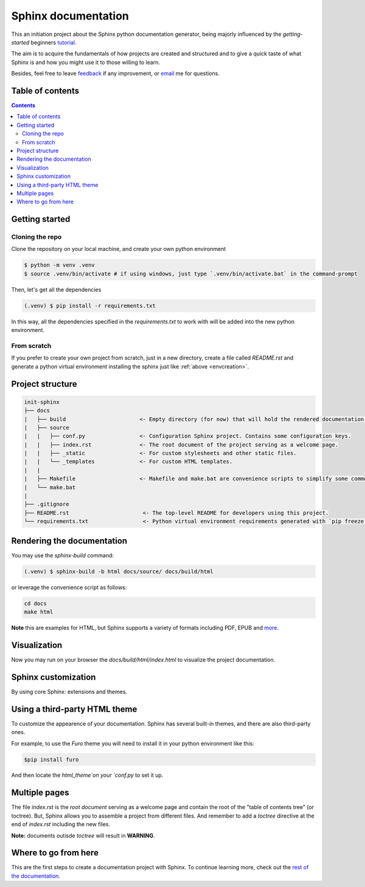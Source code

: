 Sphinx documentation
====================

This an initiation project about the Sphinx python documentation generator, being majorly influenced by the *getting-started* beginners `tutorial <https://www.sphinx-doc.org/en/master/tutorial/index.html>`__.

The aim is to acquire the fundamentals of how projects are created and structured and to give a quick taste of what Sphinx is and how you might use it to those willing to learn.

Besides, feel free to leave `feedback <https://github.com/albeertito7/init-sphinx/issues/new>`__ if any improvement, or `email <mailto:albertperezdatsira@gmail.com>`__ me for questions.

Table of contents
-----------------

.. contents::
    :backlinks: none
    :depth: 2
    :class: title


Getting started
---------------

Cloning the repo
^^^^^^^^^^^^^^^^^

Clone the repository on your local machine, and create your own python environment

.. _envcreation::

.. code-block:: bash

    $ python -m venv .venv
    $ source .venv/bin/activate # if using windows, just type `.venv/bin/activate.bat` in the command-prompt

Then, let's get all the dependencies

.. code-block:: bash

    (.venv) $ pip install -r requirements.txt

In this way, all the dependencies specified in the *requirements.txt* to work with will be added into the new python environment.


From scratch
^^^^^^^^^^^^

If you prefer to create your own project from scratch, just in a new directory, create a file called `README.rst` and generate a python virtual environment installing the sphinx just like :ref:`above <envcreation>`.


Project structure
-----------------

.. code-block:: raw

    init-sphinx
    ├── docs
    |   ├── build                       <- Empty directory (for now) that will hold the rendered documentation.
    |   ├── source
    |   |   ├── conf.py                 <- Configuration Sphinx project. Contains some configuration keys.
    |   |   ├── index.rst               <- The root document of the project serving as a welcome page.
    |   |   ├── _static                 <- For custom stylesheets and other static files.
    |   |   └── _templates              <- For custom HTML templates.
    |   |
    |   ├── Makefile                    <- Makefile and make.bat are convenience scripts to simplify some common Sphinx operations, such as rendering.
    |   └── make.bat
    |
    ├── .gitignore
    ├── README.rst                       <- The top-level README for developers using this project.
    └── requirements.txt                 <- Python virtual environment requirements generated with `pip freeze > requirements.txt`


Rendering the documentation
---------------------------

You may use the `sphinx-build` command:

.. code-block:: bash

    (.venv) $ sphinx-build -b html docs/source/ docs/build/html

or leverage the convenience script as follows:

.. code-block:: bash

    cd docs
    make html

**Note** this are examples for HTML, but Sphinx supports a variety of formats including PDF, EPUB and `more <https://www.sphinx-doc.org/en/master/usage/builders/index.html#builders>`__.

Visualization
-------------

Now you may run on your browser the *docs/build/html/index.html* to visualize the project documentation.



Sphinx customization
--------------------

By using core Sphinx: extensions and themes.


Using a third-party HTML theme
------------------------------

To customize the appearence of your documentation.
Sphinx has several built-in themes, and there are also third-party ones.

For example, to use the `Furo` theme you will need to install it in your python environment like this:

.. code-block:: bash

    $pip install furo

And then locate the `html_theme`on your `conf.py` to set it up.

Multiple pages
--------------

The file `index.rst` is the `root document` serving as a welcome page and contain the root of the "table of contents tree" (or toctree).
But, Sphinx allows you to assemble a project from different files.
And remember to add a `toctree` directive at the end of `index.rst` including the new files.

**Note:** documents outisde `toctree` will result in **WARNING**.

Where to go from here
---------------------

This are the first steps to create a documentation project with Sphinx.
To continue learning more, check out the `rest of the documentation <https://www.sphinx-doc.org/en/master/contents.html#contents>`__.